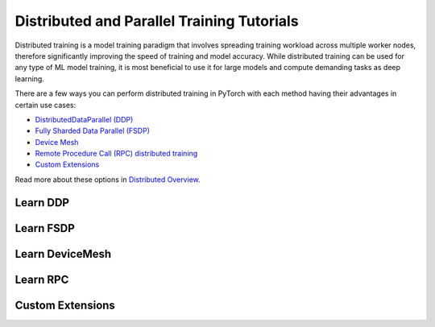 Distributed and Parallel Training Tutorials
===========================================

Distributed training is a model training paradigm that involves
spreading training workload across multiple worker nodes, therefore
significantly improving the speed of training and model accuracy. While
distributed training can be used for any type of ML model training, it
is most beneficial to use it for large models and compute demanding
tasks as deep learning.

There are a few ways you can perform distributed training in
PyTorch with each method having their advantages in certain use cases:

* `DistributedDataParallel (DDP) <#learn-ddp>`__
* `Fully Sharded Data Parallel (FSDP) <#learn-fsdp>`__
* `Device Mesh <#device-mesh>`__
* `Remote Procedure Call (RPC) distributed training <#learn-rpc>`__
* `Custom Extensions <#custom-extensions>`__

Read more about these options in `Distributed Overview <../beginner/dist_overview.html>`__.

.. _learn-ddp:

Learn DDP
---------

.. grid:: 3

     .. grid-item-card:: :octicon:`file-code;1em`
        DDP Intro Video Tutorials
        :link: https://pytorch.org/tutorials/beginner/ddp_series_intro.html?utm_source=distr_landing&utm_medium=ddp_series_intro
        :link-type: url

        A step-by-step video series on how to get started with
        `DistributedDataParallel` and advance to more complex topics
        +++
        :octicon:`code;1em` Code :octicon:`square-fill;1em` :octicon:`video;1em` Video

     .. grid-item-card:: :octicon:`file-code;1em`
        Getting Started with Distributed Data Parallel
        :link: https://pytorch.org/tutorials/intermediate/ddp_tutorial.html?utm_source=distr_landing&utm_medium=intermediate_ddp_tutorial
        :link-type: url

        This tutorial provides a short and gentle intro to the PyTorch
        DistributedData Parallel.
        +++
        :octicon:`code;1em` Code

     .. grid-item-card:: :octicon:`file-code;1em`
        Distributed Training with Uneven Inputs Using
        the Join Context Manager
        :link: https://pytorch.org/tutorials/advanced/generic_join.html?utm_source=distr_landing&utm_medium=generic_join
        :link-type: url

        This tutorial describes the Join context manager and
        demonstrates it's use with DistributedData Parallel.
        +++
        :octicon:`code;1em` Code

.. _learn-fsdp:

Learn FSDP
----------

.. grid:: 3

     .. grid-item-card:: :octicon:`file-code;1em`
        Getting Started with FSDP
        :link: https://pytorch.org/tutorials/intermediate/FSDP_tutorial.html?utm_source=distr_landing&utm_medium=FSDP_getting_started
        :link-type: url

        This tutorial demonstrates how you can perform distributed training
        with FSDP on a MNIST dataset.
        +++
        :octicon:`code;1em` Code

     .. grid-item-card:: :octicon:`file-code;1em`
        FSDP Advanced
        :link: https://pytorch.org/tutorials/intermediate/FSDP_adavnced_tutorial.html?utm_source=distr_landing&utm_medium=FSDP_advanced
        :link-type: url

        In this tutorial, you will learn how to fine-tune a HuggingFace (HF) T5
        model with FSDP for text summarization.
        +++
        :octicon:`code;1em` Code

.. _device-mesh:

Learn DeviceMesh
----------------

.. grid:: 3

     .. grid-item-card:: :octicon:`file-code;1em`
        Getting Started with DeviceMesh
        :link: https://pytorch.org/tutorials/recipes/distributed_device_mesh.html?highlight=devicemesh
        :link-type: url

        In this tutorial you will learn to implement about `DeviceMesh`
        and how it can help with distributed training.
        +++
        :octicon:`code;1em` Code

.. _learn-rpc:

Learn RPC
---------

.. grid:: 3

     .. grid-item-card:: :octicon:`file-code;1em`
        Getting Started with Distributed RPC Framework
        :link: https://pytorch.org/tutorials/intermediate/rpc_tutorial.html?utm_source=distr_landing&utm_medium=rpc_getting_started
        :link-type: url

        This tutorial demonstrates how to get started with RPC-based distributed
        training.
        +++
        :octicon:`code;1em` Code

     .. grid-item-card:: :octicon:`file-code;1em`
        Implementing a Parameter Server Using Distributed RPC Framework
        :link: https://pytorch.org/tutorials/intermediate/rpc_param_server_tutorial.html?utm_source=distr_landing&utm_medium=rpc_param_server_tutorial
        :link-type: url

        This tutorial walks you through a simple example of implementing a
        parameter server using PyTorch’s Distributed RPC framework.
        +++
        :octicon:`code;1em` Code

     .. grid-item-card:: :octicon:`file-code;1em`
        Implementing Batch RPC Processing Using Asynchronous Executions
        :link: https://pytorch.org/tutorials/intermediate/rpc_async_execution.html?utm_source=distr_landing&utm_medium=rpc_async_execution
        :link-type: url

        In this tutorial you will build batch-processing RPC applications
        with the @rpc.functions.async_execution decorator.
        +++
        :octicon:`code;1em` Code

.. grid:: 3

     .. grid-item-card:: :octicon:`file-code;1em`
        Combining Distributed DataParallel with Distributed RPC Framework
        :link: https://pytorch.org/tutorials/advanced/rpc_ddp_tutorial.html?utm_source=distr_landing&utm_medium=rpc_plus_ddp
        :link-type: url

        In this tutorial you will learn how to combine distributed data
        parallelism with distributed model parallelism.
        +++
        :octicon:`code;1em` Code

.. _custom-extensions:

Custom Extensions
-----------------

.. grid:: 3

     .. grid-item-card:: :octicon:`file-code;1em`
        Customize Process Group Backends Using Cpp Extensions
        :link: https://pytorch.org/tutorials/intermediate/process_group_cpp_extension_tutorial.html?utm_source=distr_landing&utm_medium=custom_extensions_cpp
        :link-type: url

        In this tutorial you will learn to implement a custom `ProcessGroup`
        backend and plug that into PyTorch distributed package using
        cpp extensions.
        +++
        :octicon:`code;1em` Code
